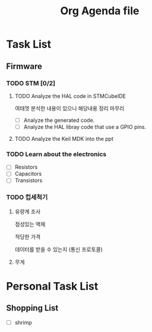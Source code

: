 #+TITLE: Org Agenda file
* Task List
** Firmware
*** TODO STM [0/2]
**** TODO Analyze the HAL code in STMCubeIDE
여태껏 분석한 내용이 있으니 해당내용 정리 마무리

- [ ] Analyze the generated code.
- [ ] Analyze the HAL libray code that use a GPIO pins.

**** TODO Analyze the Keil MDK into the ppt

*** TODO Learn about the electronics
- [ ] Resistors
- [ ] Capacitors
- [ ] Transistors

*** TODO 컵세척기
SCHEDULED: <2024-09-23 Mon>

**** 유량계 조사

점성있는 액체

적당한 가격

데이터를 받을 수 있는지 (통신 프로토콜)

**** 무게

* Personal Task List
** Shopping List
+ [ ] shrimp
